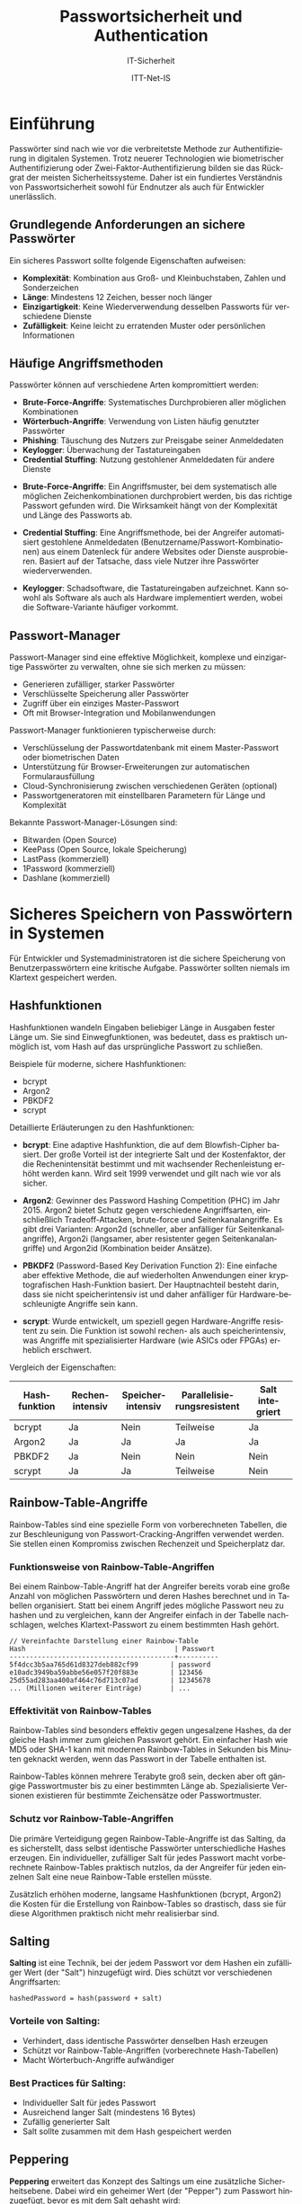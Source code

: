 :LaTeX_PROPERTIES:
#+LANGUAGE: de
#+OPTIONS: d:nil todo:nil pri:nil tags:nil
#+OPTIONS: H:4
#+LaTeX_CLASS: orgstandard
#+LaTeX_CMD: xelatex
#+LATEX_HEADER: \usepackage{listings}
:END:

:REVEAL_PROPERTIES:
#+REVEAL_ROOT: https://cdn.jsdelivr.net/npm/reveal.js
#+REVEAL_REVEAL_JS_VERSION: 4
#+REVEAL_THEME: league
#+REVEAL_EXTRA_CSS: ./mystyle.css
#+REVEAL_HLEVEL: 2
#+OPTIONS: timestamp:nil toc:nil num:nil
:END:

#+TITLE: Passwortsicherheit und Authentication
#+SUBTITLE: IT-Sicherheit
#+AUTHOR: ITT-Net-IS

* Einführung 
  Passwörter sind nach wie vor die verbreitetste Methode zur Authentifizierung in digitalen Systemen.
  Trotz neuerer Technologien wie biometrischer Authentifizierung oder Zwei-Faktor-Authentifizierung
  bilden sie das Rückgrat der meisten Sicherheitssysteme. Daher ist ein fundiertes Verständnis von
  Passwortsicherheit sowohl für Endnutzer als auch für Entwickler unerlässlich.

** Grundlegende Anforderungen an sichere Passwörter
   Ein sicheres Passwort sollte folgende Eigenschaften aufweisen:
#+ATTR_REVEAL: :frag (appear)
   - *Komplexität*: Kombination aus Groß- und Kleinbuchstaben, Zahlen und Sonderzeichen
   - *Länge*: Mindestens 12 Zeichen, besser noch länger
   - *Einzigartigkeit*: Keine Wiederverwendung desselben Passworts für verschiedene Dienste
   - *Zufälligkeit*: Keine leicht zu erratenden Muster oder persönlichen Informationen

** Häufige Angriffsmethoden
   Passwörter können auf verschiedene Arten kompromittiert werden:
   
#+ATTR_REVEAL: :frag (appear)
   - *Brute-Force-Angriffe*: Systematisches Durchprobieren aller möglichen Kombinationen
   - *Wörterbuch-Angriffe*: Verwendung von Listen häufig genutzter Passwörter
   - *Phishing*: Täuschung des Nutzers zur Preisgabe seiner Anmeldedaten
   - *Keylogger*: Überwachung der Tastatureingaben
   - *Credential Stuffing*: Nutzung gestohlener Anmeldedaten für andere Dienste
#+BEGIN_NOTES
- *Brute-Force-Angriffe*: Ein Angriffsmuster, bei dem systematisch alle möglichen Zeichenkombinationen durchprobiert werden, bis das richtige Passwort gefunden wird. Die Wirksamkeit hängt von der Komplexität und Länge des Passworts ab.

- *Credential Stuffing*: Eine Angriffsmethode, bei der Angreifer automatisiert gestohlene Anmeldedaten (Benutzername/Passwort-Kombinationen) aus einem Datenleck für andere Websites oder Dienste ausprobieren. Basiert auf der Tatsache, dass viele Nutzer ihre Passwörter wiederverwenden.

- *Keylogger*: Schadsoftware, die Tastatureingaben aufzeichnet. Kann sowohl als Software als auch als Hardware implementiert werden, wobei die Software-Variante häufiger vorkommt.
#+END_NOTES
     
** Passwort-Manager
   Passwort-Manager sind eine effektive Möglichkeit, komplexe und einzigartige Passwörter 
   zu verwalten, ohne sie sich merken zu müssen:
   
#+ATTR_REVEAL: :frag (appear)
   - Generieren zufälliger, starker Passwörter
   - Verschlüsselte Speicherung aller Passwörter
   - Zugriff über ein einziges Master-Passwort
   - Oft mit Browser-Integration und Mobilanwendungen

#+BEGIN_NOTES
Passwort-Manager funktionieren typischerweise durch:
- Verschlüsselung der Passwortdatenbank mit einem Master-Passwort oder biometrischen Daten
- Unterstützung für Browser-Erweiterungen zur automatischen Formularausfüllung
- Cloud-Synchronisierung zwischen verschiedenen Geräten (optional)
- Passwortgeneratoren mit einstellbaren Parametern für Länge und Komplexität

Bekannte Passwort-Manager-Lösungen sind:
- Bitwarden (Open Source)
- KeePass (Open Source, lokale Speicherung)
- LastPass (kommerziell)
- 1Password (kommerziell)
- Dashlane (kommerziell)
#+END_NOTES

* Sicheres Speichern von Passwörtern in Systemen
  Für Entwickler und Systemadministratoren ist die sichere Speicherung von Benutzerpasswörtern 
  eine kritische Aufgabe. Passwörter sollten niemals im Klartext gespeichert werden.

** Hashfunktionen
   Hashfunktionen wandeln Eingaben beliebiger Länge in Ausgaben fester Länge um. Sie sind 
   Einwegfunktionen, was bedeutet, dass es praktisch unmöglich ist, vom Hash auf das ursprüngliche
   Passwort zu schließen.
   
   Beispiele für moderne, sichere Hashfunktionen:
#+ATTR_REVEAL: :frag (appear)
   - bcrypt
   - Argon2
   - PBKDF2
   - scrypt

#+BEGIN_NOTES
Detaillierte Erläuterungen zu den Hashfunktionen:

- *bcrypt*: Eine adaptive Hashfunktion, die auf dem Blowfish-Cipher basiert. Der große Vorteil ist der
  integrierte Salt und der Kostenfaktor, der die Rechenintensität bestimmt und mit wachsender
  Rechenleistung erhöht werden kann. Wird seit 1999 verwendet und gilt nach wie vor als sicher.

- *Argon2*: Gewinner des Password Hashing Competition (PHC) im Jahr 2015. Argon2 bietet Schutz gegen
  verschiedene Angriffsarten, einschließlich Tradeoff-Attacken, brute-force und Seitenkanalangriffe.
  Es gibt drei Varianten: Argon2d (schneller, aber anfälliger für Seitenkanalangriffe), Argon2i
  (langsamer, aber resistenter gegen Seitenkanalangriffe) und Argon2id (Kombination beider Ansätze).

- *PBKDF2* (Password-Based Key Derivation Function 2): Eine einfache aber effektive Methode, die
  auf wiederholten Anwendungen einer kryptografischen Hash-Funktion basiert. Der Hauptnachteil
  besteht darin, dass sie nicht speicherintensiv ist und daher anfälliger für
  Hardware-beschleunigte Angriffe sein kann.

- *scrypt*: Wurde entwickelt, um speziell gegen Hardware-Angriffe resistent zu sein. Die Funktion
  ist sowohl rechen- als auch speicherintensiv, was Angriffe mit spezialisierter Hardware
  (wie ASICs oder FPGAs) erheblich erschwert.

Vergleich der Eigenschaften:
| Hashfunktion | Rechenintensiv | Speicherintensiv | Parallelisierungsresistent | Salt integriert |
|-------------+---------------+------------------+---------------------------+----------------|
| bcrypt      | Ja            | Nein             | Teilweise                 | Ja             |
| Argon2      | Ja            | Ja               | Ja                        | Ja             |
| PBKDF2      | Ja            | Nein             | Nein                      | Nein           |
| scrypt      | Ja            | Ja               | Teilweise                 | Nein           |
#+END_NOTES

** Rainbow-Table-Angriffe
   Rainbow-Tables sind eine spezielle Form von vorberechneten Tabellen, die zur Beschleunigung von
   Passwort-Cracking-Angriffen verwendet werden. Sie stellen einen Kompromiss zwischen Rechenzeit
   und Speicherplatz dar.

*** Funktionsweise von Rainbow-Table-Angriffen
      Bei einem Rainbow-Table-Angriff hat der Angreifer bereits vorab eine große Anzahl von möglichen
      Passwörtern und deren Hashes berechnet und in Tabellen organisiert. Statt bei einem Angriff
      jedes mögliche Passwort neu zu hashen und zu vergleichen, kann der Angreifer einfach in der
      Tabelle nachschlagen, welches Klartext-Passwort zu einem bestimmten Hash gehört.
#+REVEAL: split 
      #+BEGIN_SRC
      // Vereinfachte Darstellung einer Rainbow-Table
      Hash                                     | Passwort
      -----------------------------------------+----------
      5f4dcc3b5aa765d61d8327deb882cf99        | password
      e10adc3949ba59abbe56e057f20f883e        | 123456
      25d55ad283aa400af464c76d713c07ad        | 12345678
      ... (Millionen weiterer Einträge)       | ...
      #+END_SRC
      
*** Effektivität von Rainbow-Tables
      Rainbow-Tables sind besonders effektiv gegen ungesalzene Hashes, da der gleiche Hash immer zum 
      gleichen Passwort gehört. Ein einfacher Hash wie MD5 oder SHA-1 kann mit modernen Rainbow-Tables
      in Sekunden bis Minuten geknackt werden, wenn das Passwort in der Tabelle enthalten ist.
      
      Rainbow-Tables können mehrere Terabyte groß sein, decken aber oft gängige Passwortmuster bis zu
      einer bestimmten Länge ab. Spezialisierte Versionen existieren für bestimmte Zeichensätze oder
      Passwortmuster.
      
*** Schutz vor Rainbow-Table-Angriffen
      Die primäre Verteidigung gegen Rainbow-Table-Angriffe ist das Salting, da es sicherstellt, dass
      selbst identische Passwörter unterschiedliche Hashes erzeugen. Ein individueller, zufälliger Salt
      für jedes Passwort macht vorberechnete Rainbow-Tables praktisch nutzlos, da der Angreifer für
      jeden einzelnen Salt eine neue Rainbow-Table erstellen müsste.
      
      Zusätzlich erhöhen moderne, langsame Hashfunktionen (bcrypt, Argon2) die Kosten für die Erstellung
      von Rainbow-Tables so drastisch, dass sie für diese Algorithmen praktisch nicht mehr realisierbar sind.

** Salting
   *Salting* ist eine Technik, bei der jedem Passwort vor dem Hashen ein zufälliger Wert (der "Salt") 
   hinzugefügt wird. Dies schützt vor verschiedenen Angriffsarten:
   
   #+BEGIN_SRC
   hashedPassword = hash(password + salt)
   #+END_SRC
   
*** Vorteile von Salting:
#+ATTR_REVEAL: :frag (appear)
   - Verhindert, dass identische Passwörter denselben Hash erzeugen
   - Schützt vor Rainbow-Table-Angriffen (vorberechnete Hash-Tabellen)
   - Macht Wörterbuch-Angriffe aufwändiger
   
*** Best Practices für Salting:
#+ATTR_REVEAL: :frag (appear)
   - Individueller Salt für jedes Passwort
   - Ausreichend langer Salt (mindestens 16 Bytes)
   - Zufällig generierter Salt
   - Salt sollte zusammen mit dem Hash gespeichert werden

** Peppering
   *Peppering* erweitert das Konzept des Saltings um eine zusätzliche Sicherheitsebene. Dabei wird 
   ein geheimer Wert (der "Pepper") zum Passwort hinzugefügt, bevor es mit dem Salt gehasht wird:
   
   #+BEGIN_SRC
   hashedPassword = hash(password + pepper + salt)
   #+END_SRC
   
*** Wichtige Unterschiede zum Salt:
#+ATTR_REVEAL: :frag (appear)
   - Der Pepper ist für alle Passwörter *gleich*
   - Der Pepper wird *nicht* in der Datenbank gespeichert
   - Der Pepper wird stattdessen in der Anwendungskonfiguration oder besser in einem Hardware-Sicherheitsmodul (HSM) gespeichert
   
*** Vorteile des Pepperings:
#+ATTR_REVEAL: :frag (appear)
   - Selbst bei einem Datenbankzugriff können die Passwörter ohne Kenntnis des Peppers nicht geknackt werden
   - Fügt eine zusätzliche Sicherheitsebene hinzu, die unabhängig von der Datenbank ist
   - Erhöht die Entropie der Passwörter zusätzlich

** Implementierungsbeispiel in Pseudocode

   #+BEGIN_SRC
   // Registrierung eines neuen Benutzers
   function registerUser(username, password):
       // Generiere einen zufälligen Salt
       salt = generateRandomBytes(16)
       
       // Hole den Pepper aus einer sicheren Quelle (nicht in der DB)
       pepper = getSecretPepperFromConfig()
       
       // Berechne den Hash mit Salt und Pepper
       hashedPassword = hash(password + pepper + salt)
       
       // Speichere Benutzername, Salt und Hash in der Datenbank
       storeInDatabase(username, salt, hashedPassword)
   
   
   // Überprüfung beim Login
   function verifyLogin(username, password):
       // Hole Salt und Hash aus der Datenbank
       (salt, storedHash) = getUserDataFromDatabase(username)
       
       // Hole den Pepper aus einer sicheren Quelle
       pepper = getSecretPepperFromConfig()
       
       // Berechne den Hash mit dem eingegebenen Passwort
       computedHash = hash(password + pepper + salt)
       
       // Vergleiche den berechneten Hash mit dem gespeicherten Hash
       return (computedHash == storedHash)
   #+END_SRC

* Weitere Sicherheitsmaßnahmen
  Neben der sicheren Speicherung von Passwörtern gibt es weitere wichtige Sicherheitsmaßnahmen:

** Passwort-Richtlinien
#+ATTR_REVEAL: :frag (appear)
   - Durchsetzung von Mindestanforderungen an Passwörter
   - Regelmäßige Passwortänderungen (kontrovers, da dies oft zu schwächeren Passwörtern führt)
   - Blockieren häufig verwendeter Passwörter

#+BEGIN_NOTES
Die Kontroverse um regelmäßige Passwortänderungen:
- Traditionelle Sicherheitsrichtlinien forderten oft Passwortänderungen alle 30-90 Tage
- Neuere Forschungen (u.a. vom NIST) zeigen, dass erzwungene häufige Änderungen zu schwächeren Passwörtern führen
- Nutzer neigen dazu, vorhersehbare Muster bei der Änderung zu verwenden (z.B. password1, password2...)
- Moderne Empfehlungen raten zu längeren, komplexeren Passwörtern, die nur bei Verdacht auf Kompromittierung geändert werden müssen

Blockieren häufig verwendeter Passwörter:
- Verwendung von "Blacklists" bekannter kompromittierter Passwörter (z.B. "Have I Been Pwned"-Datenbank)
- Verhinderung der Nutzung von Passwörtern, die in Datenlecks aufgetaucht sind
- Ablehnung von offensichtlichen Passwörtern wie "password", "123456", etc.
#+END_NOTES

** Rate-Limiting
#+ATTR_REVEAL: :frag (appear)
   - Begrenzung der Anzahl von Anmeldeversuchen
   - Temporäre Kontosperrung nach mehreren fehlgeschlagenen Versuchen
   - Verzögerung bei fehlgeschlagenen Anmeldeversuchen

#+BEGIN_NOTES
Rate-Limiting schützt vor automatisierten Angriffen und kann auf verschiedene Weisen implementiert werden:

- *Exponentielles Backoff*: Die Wartezeit zwischen erlaubten Anmeldeversuchen steigt exponentiell an (z.B. 1s, 2s, 4s, 8s...)
- *IP-basiertes Rate-Limiting*: Begrenzt die Anzahl der Anmeldeversuche von einer bestimmten IP-Adresse
- *Account-basiertes Rate-Limiting*: Begrenzt die Anzahl der Anmeldeversuche für ein bestimmtes Benutzerkonto
- *CAPTCHA*: Nach mehreren fehlgeschlagenen Versuchen muss ein CAPTCHA gelöst werden, um menschliche Benutzer von Bots zu unterscheiden

Zu beachten ist, dass Rate-Limiting allein keinen vollständigen Schutz bietet, da Angreifer ihre Angriffe über längere Zeiträume oder mehrere IPs verteilen können. Es sollte daher als Teil einer umfassenderen Sicherheitsstrategie betrachtet werden.
#+END_NOTES

** Zwei-Faktor-Authentifizierung (2FA)
#+ATTR_REVEAL: :frag (appear)
   - Zusätzliche Sicherheitsebene neben dem Passwort
   - "Etwas, das man weiß" (Passwort) + "etwas, das man hat" (z.B. Smartphone)
   - Implementierungsmöglichkeiten: SMS, Authenticator-Apps, Sicherheitsschlüssel

#+BEGIN_NOTES
Die verschiedenen Implementierungsmöglichkeiten von 2FA haben unterschiedliche Sicherheitsniveaus:

- *SMS-basierte 2FA*: Am weitesten verbreitet, aber am anfälligsten für Angriffe (SIM-Swapping, SS7-Schwachstellen)
- *Authenticator-Apps*: Generieren zeitbasierte Einmalpasswörter (TOTP) und bieten besseren Schutz als SMS
- *FIDO2-Sicherheitsschlüssel*: Bieten den stärksten Schutz gegen Phishing durch kryptografische Herausforderungs-Antwort-Verfahren
- *Biometrische Verfahren*: Fingerabdruck, Gesichtserkennung - meist nur auf dem Gerät, nicht als echter zweiter Faktor

Manche Systeme bieten auch *Multi-Faktor-Authentifizierung (MFA)*, die mehr als zwei Faktoren kombiniert:
- Wissen (Passwort, PIN)
- Besitz (Smartphone, Sicherheitsschlüssel)
- Inhärenz (Biometrische Daten)
- Standort (Netzwerkstandort, GPS)
#+END_NOTES

* OAuth-Verfahren
   OAuth (Open Authorization) ist ein offenes Protokoll für die sichere Autorisierung auf 
   eine standardisierte und einfache Methode. Es bietet eine Alternative zur direkten Verwendung 
   von Passwörtern.

*** Grundprinzipien von OAuth
       OAuth ermöglicht Benutzern, Anwendungen (Clients) einen eingeschränkten Zugriff auf ihre 
       Ressourcen zu gewähren, ohne ihre Anmeldedaten direkt weiterzugeben. Stattdessen werden Tokens 
       verwendet, die eingeschränkte Zugriffsrechte haben.
       
       Die Hauptkomponenten eines OAuth-Systems sind:
#+ATTR_REVEAL: :frag (appear)
       - *Resource Owner*: Der Benutzer, der den Zugriff auf seine Daten genehmigt
       - *Client*: Die Anwendung, die Zugriff auf die Daten des Benutzers anfordert
       - *Authorization Server*: Der Server, der die Zugriffstoken ausstellt
       - *Resource Server*: Der Server, der die geschützten Ressourcen hostet
      
*** OAuth 2.0 Ablauf
       Der typische OAuth 2.0 Ablauf besteht aus folgenden Schritten:
       
       #+BEGIN_SRC
       +--------+                               +---------------+
       |        |--(1)- Authorization Request ->|   Resource    |
       |        |                               |     Owner     |
       |        |<-(2)-- Authorization Grant ---|               |
       |        |                               +---------------+
       |        |
       |        |                               +---------------+
       |        |--(3)-- Authorization Grant -->| Authorization |
       | Client |                               |     Server    |
       |        |<-(4)----- Access Token -------|               |
       |        |                               +---------------+
       |        |
       |        |                               +---------------+
       |        |--(5)----- Access Token ------>|    Resource   |
       |        |                               |     Server    |
       |        |<-(6)--- Protected Resource ---|               |
       +--------+                               +---------------+
       #+END_SRC
       
#+BEGIN_NOTES
  1) Der Client fordert eine Autorisierung vom Resource Owner an
  2) Der Resource Owner erteilt die Autorisierung (z.B. durch Anmeldung und Zustimmung)
  3) Der Client tauscht die Autorisierung gegen ein Access Token
  4) Der Authorization Server stellt ein Access Token aus
  5) Der Client nutzt das Access Token, um auf geschützte Ressourcen zuzugreifen
  6) Der Resource Server liefert die geschützten Ressourcen aus
#+END_NOTES       

*** Vorteile von OAuth
#+ATTR_REVEAL: :frag (appear)
       - *Keine Passweitweitergabe*: Benutzer müssen ihre Passwörter nicht an Drittanbieter-Apps weitergeben
       - *Granulare Zugriffsrechte*: Zugriff kann auf bestimmte Aktionen oder Daten beschränkt werden
       - *Widerrufbarkeit*: Zugriffsberechtigungen können jederzeit widerrufen werden, ohne das Passwort ändern zu müssen
       - *Zeitliche Begrenzung*: Tokens können automatisch nach einer bestimmten Zeit ablaufen
       - *Delegierte Autorisierung*: Ermöglicht serverseitige Anwendungen, im Namen eines Benutzers zu handeln
       
*** OAuth vs. OpenID Connect
       Während OAuth 2.0 ein Autorisierungsframework ist (regelt den Zugriff auf Ressourcen), ist 
       OpenID Connect eine Identitätsschicht auf OAuth 2.0, die Authentifizierung ermöglicht:
#+ATTR_REVEAL: :frag (appear)
       - *OAuth 2.0*: "Was darfst du tun?" (Autorisierung)
       - *OpenID Connect*: "Wer bist du?" (Authentifizierung)
       
       OpenID Connect erweitert OAuth um einen standardisierten Mechanismus zur Übermittlung von 
       Benutzerinformationen über einen ID Token im JWT-Format (JSON Web Token).
       
*** Sicherheitsaspekte bei OAuth-Implementierungen
       Bei der Implementierung von OAuth sollten folgende Sicherheitsaspekte beachtet werden:
#+ATTR_REVEAL: :frag (appear)
       - Verwendung von TLS/SSL für alle OAuth-Kommunikation
       - Implementierung von CSRF-Schutz durch State-Parameter
       - Validierung aller Redirect URIs
       - Sichere Speicherung von Client Secrets
       - Verwendung kurzer Lebensdauern für Access Tokens (mit Refresh Tokens für längeren Zugriff)
       - Implementierung von PKCE (Proof Key for Code Exchange) für öffentliche Clients
       - Regelmäßige Audits und Überprüfung aller erteilten Zugriffsberechtigungen
#+BEGIN_NOTES
*CSRF (Cross-Site Request Forgery)*: Ein Angriff, bei dem ein Benutzer dazu verleitet wird, ungewollt eine Aktion auf einer Website auszuführen, bei der er bereits authentifiziert ist.

*State-Parameter in OAuth*: Ein zufälliger String, der vom Client generiert und an den Authorization Server gesendet wird. Der Server gibt diesen Wert unverändert zurück, was dem Client ermöglicht zu überprüfen, ob die Antwort tatsächlich auf seine eigene Anfrage zurückgeht und nicht von einem Angreifer stammt.

*PKCE (Proof Key for Code Exchange)*: Eine Erweiterung von OAuth 2.0, die speziell für öffentliche Clients (wie mobile Apps) entwickelt wurde, die Client Secrets nicht sicher speichern können. PKCE verhindert Authorization Code Interception-Angriffe durch einen zusätzlichen kryptografischen Prüfschritt.
#+END_NOTES

* Fazit
  Die Sicherheit von Passwörtern bleibt ein zentrales Element der Cybersicherheit. Durch die 
  Kombination von benutzerfreundlichen Praktiken, wie die Verwendung von Passwort-Managern, 
  und technischen Sicherheitsmaßnahmen wie Salting und Peppering können sowohl Benutzer als 
  auch Entwickler dazu beitragen, Systeme besser zu schützen.

  Die wichtigsten Punkte im Überblick:
#+ATTR_REVEAL: :frag (appear)
  - Für Benutzer: Starke, einzigartige Passwörter verwenden und Passwort-Manager nutzen
  - Für Entwickler: Niemals Klartext-Passwörter speichern, moderne Hashing-Algorithmen mit Salt und Pepper einsetzen
  - Für alle Systeme: Zusätzliche Schutzmaßnahmen wie 2FA implementieren
  - Als Alternative zu passwortbasierten Authentifizierungsmethoden: OAuth und OpenID Connect in Betracht ziehen
